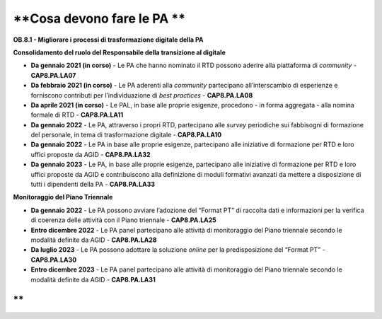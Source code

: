 .. _cosa-devono-fare-le-pa-7:

**Cosa devono fare le PA **
===========================

**OB.8.1 - Migliorare i processi di trasformazione digitale della PA**

**Consolidamento del ruolo del Responsabile della transizione al
digitale**

-  **Da gennaio 2021 (in corso)** - Le PA che hanno nominato il RTD
   possono aderire alla piattaforma di *community -* **CAP8.PA.LA07**

-  **Da febbraio 2021 (in corso)** - Le PA aderenti alla *community*
   partecipano all’interscambio di esperienze e forniscono contributi
   per l’individuazione di *best practices -* **CAP8.PA.LA08**

-  **Da aprile 2021 (in corso)** - Le PAL, in base alle proprie
   esigenze, procedono - in forma aggregata - alla nomina formale di RTD
   - **CAP8.PA.LA11**

-  **Da gennaio 2022** - Le PA, attraverso i propri RTD, partecipano
   alle *survey* periodiche sui fabbisogni di formazione del personale,
   in tema di trasformazione digitale - **CAP8.PA.LA10**

-  **Da gennaio 2022** - Le PA in base alle proprie esigenze,
   partecipano alle iniziative di formazione per RTD e loro uffici
   proposte da AGID - **CAP8.PA.LA32**

-  **Da gennaio 2023** - Le PA, in base alle proprie esigenze,
   partecipano alle iniziative di formazione per RTD e loro uffici
   proposte da AGID e contribuiscono alla definizione di moduli
   formativi avanzati da mettere a disposizione di tutti i dipendenti
   della PA - **CAP8.PA.LA33**

**Monitoraggio del Piano Triennale**

-  **Da gennaio 2022** - Le PA possono avviare l’adozione del “Format
   PT” di raccolta dati e informazioni per la verifica di coerenza delle
   attività con il Piano triennale - **CAP8.PA.LA25**

-  **Entro dicembre 2022** - Le PA panel partecipano alle attività di
   monitoraggio del Piano triennale secondo le modalità definite da AGID
   - **CAP8.PA.LA28**

-  **Da luglio 2023** - Le PA possono adottare la soluzione *online* per
   la predisposizione del “Format PT” - **CAP8.PA.LA30**

-  **Entro dicembre 2023** - Le PA panel partecipano alle attività di
   monitoraggio del Piano triennale secondo le modalità definite da AGID
   - **CAP8.PA.LA31**

**
**
